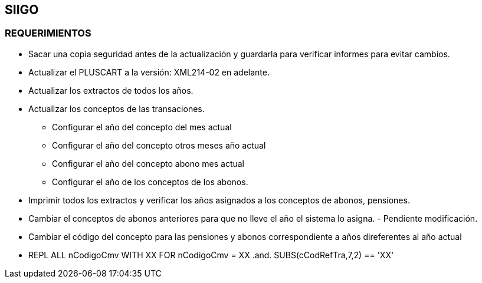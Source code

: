 [[simacart-siigo]]

////
a=&#225; e=&#233; i=&#237; o=&#243; u=&#250;

A=&#193; E=&#201; I=&#205; O=&#211; U=&#218;

n=&#241; N=&#209;
////

== SIIGO

=== REQUERIMIENTOS

* Sacar una copia seguridad antes de la actualizaci&#243;n y guardarla para verificar informes para evitar cambios.

* Actualizar el PLUSCART a la versi&#243;n: XML214-02 en adelante.

* Actualizar los extractos de todos los a&#241;os.

* Actualizar los conceptos de las transaciones.

** Configurar el a&#241;o del concepto del mes actual

** Configurar el a&#241;o del concepto otros meses a&#241;o actual

** Configurar el a&#241;o del concepto abono mes actual

** Configurar el a&#241;o de los conceptos de los abonos.

* Imprimir todos los extractos y verificar los a&#241;os asignados a los conceptos de abonos, pensiones.

* Cambiar el conceptos de abonos anteriores para que no lleve el a&#241;o el sistema lo asigna. - Pendiente modificaci&#243;n.

* Cambiar el c&#243;digo del concepto para las pensiones y abonos correspondiente a a&#241;os direferentes al a&#241;o actual

* REPL ALL nCodigoCmv WITH XX FOR nCodigoCmv = XX .and. SUBS(cCodRefTra,7,2) == 'XX'
